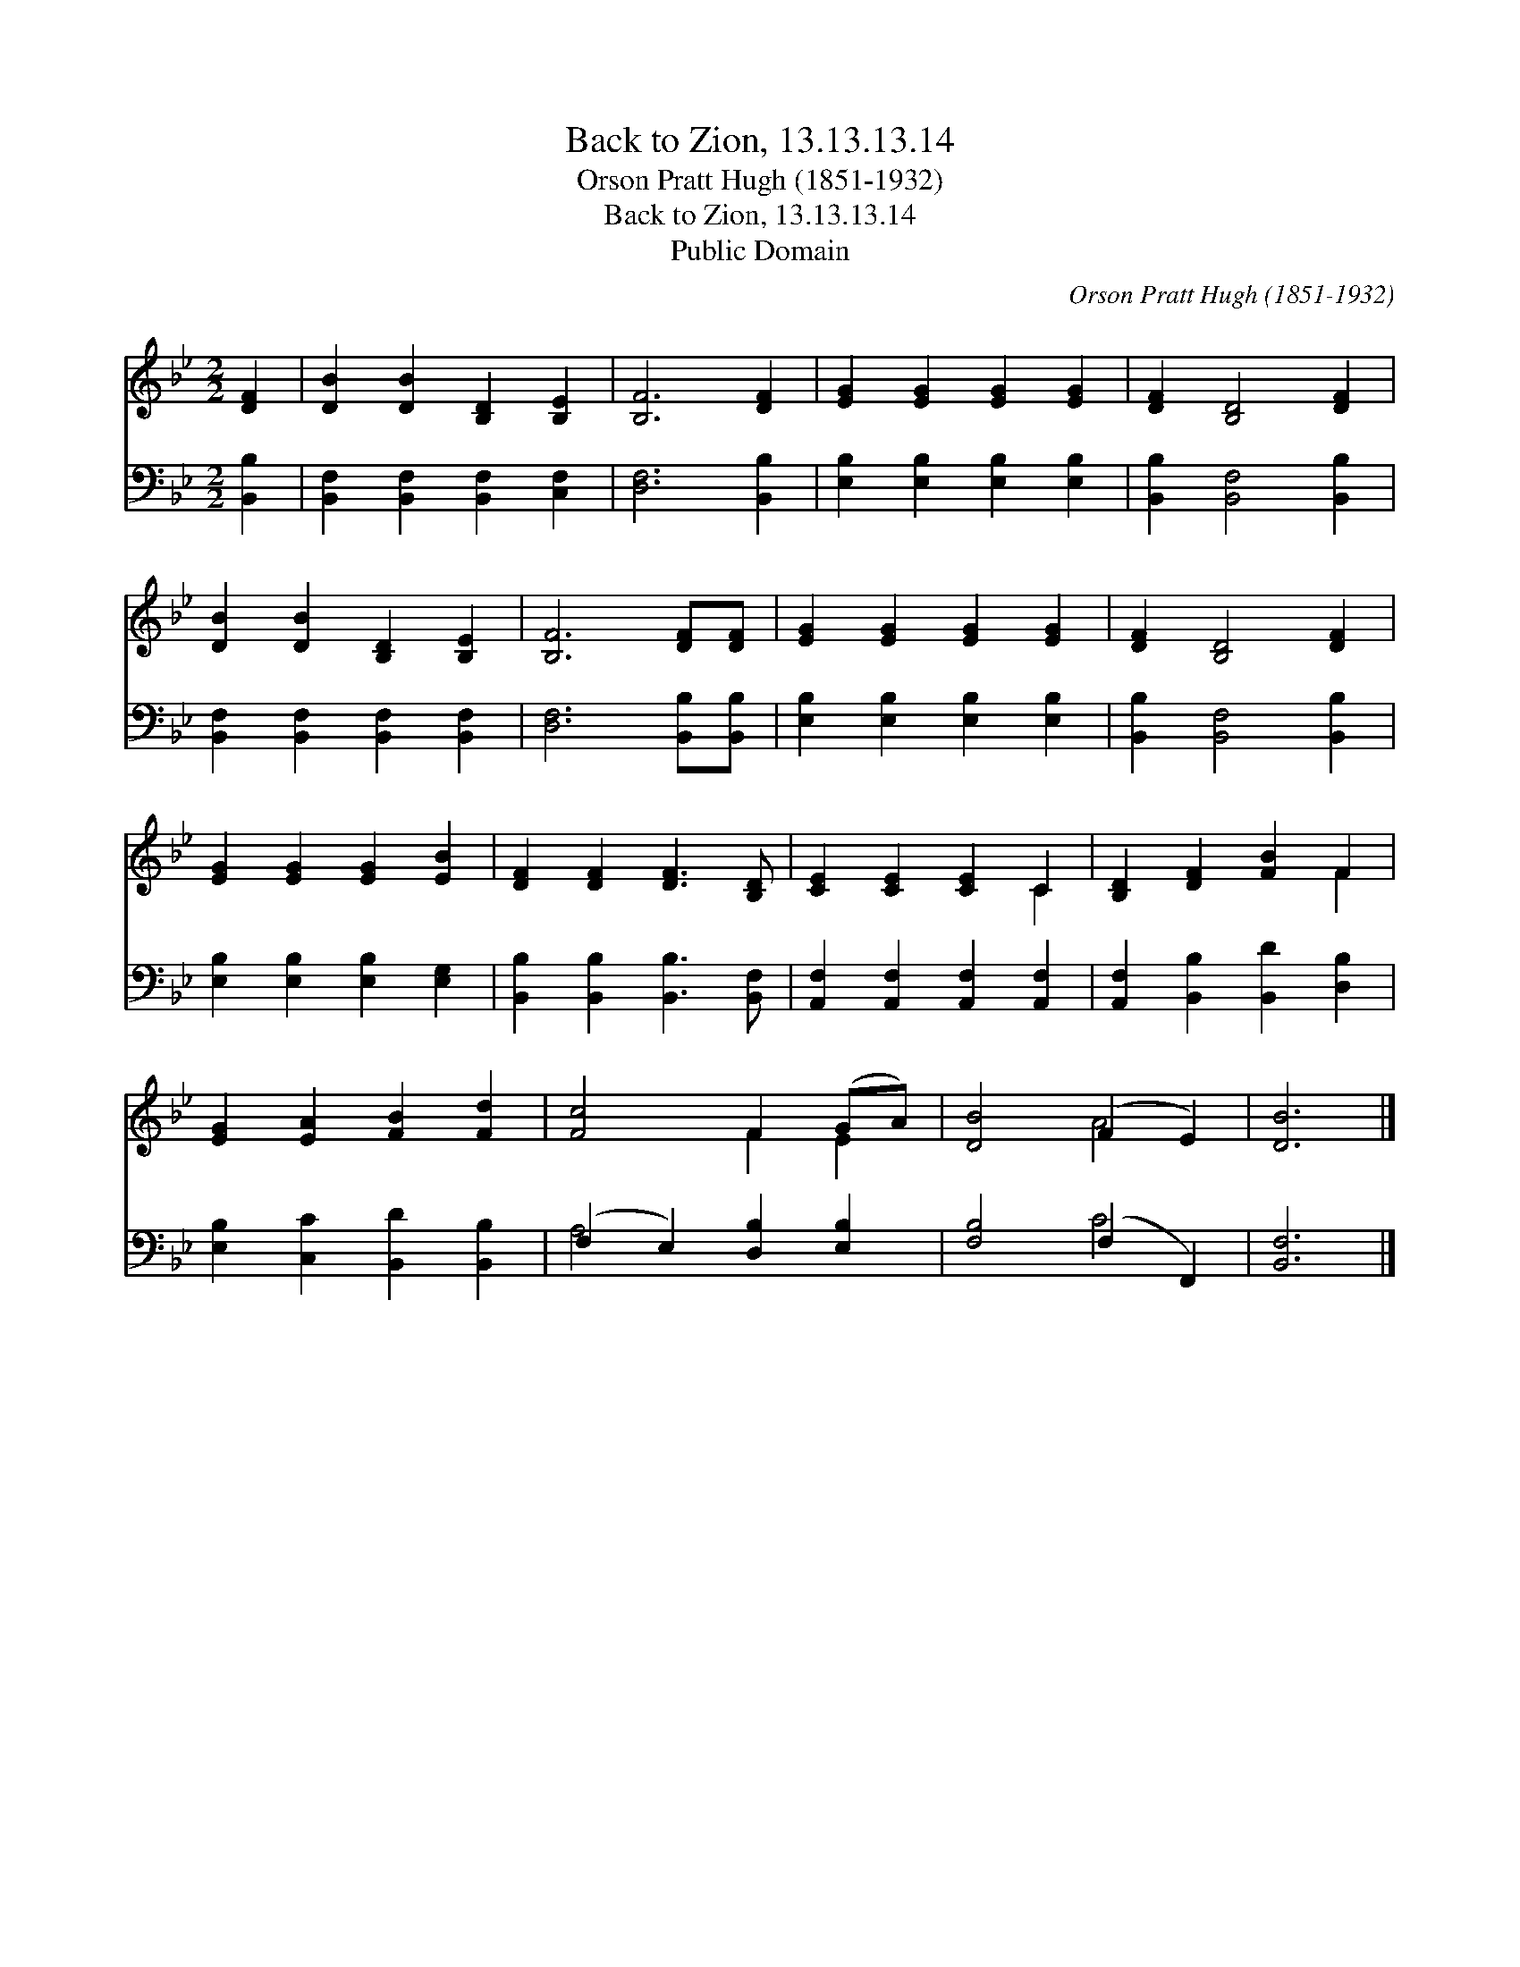 X:1
T:Back to Zion, 13.13.13.14
T:Orson Pratt Hugh (1851-1932)
T:Back to Zion, 13.13.13.14
T:Public Domain
C:Orson Pratt Hugh (1851-1932)
Z:Public Domain
%%score ( 1 2 ) ( 3 4 )
L:1/8
M:2/2
K:Bb
V:1 treble 
V:2 treble 
V:3 bass 
V:4 bass 
V:1
 [DF]2 | [DB]2 [DB]2 [B,D]2 [B,E]2 | [B,F]6 [DF]2 | [EG]2 [EG]2 [EG]2 [EG]2 | [DF]2 [B,D]4 [DF]2 | %5
 [DB]2 [DB]2 [B,D]2 [B,E]2 | [B,F]6 [DF][DF] | [EG]2 [EG]2 [EG]2 [EG]2 | [DF]2 [B,D]4 [DF]2 | %9
 [EG]2 [EG]2 [EG]2 [EB]2 | [DF]2 [DF]2 [DF]3 [B,D] | [CE]2 [CE]2 [CE]2 C2 | [B,D]2 [DF]2 [FB]2 F2 | %13
 [EG]2 [EA]2 [FB]2 [Fd]2 | [Fc]4 F2 (GA) | [DB]4 (F2 E2) | [DB]6 |] %17
V:2
 x2 | x8 | x8 | x8 | x8 | x8 | x8 | x8 | x8 | x8 | x8 | x6 C2 | x6 F2 | x8 | x4 F2 E2 | x4 A4 | %16
 x6 |] %17
V:3
 [B,,B,]2 | [B,,F,]2 [B,,F,]2 [B,,F,]2 [C,F,]2 | [D,F,]6 [B,,B,]2 | %3
 [E,B,]2 [E,B,]2 [E,B,]2 [E,B,]2 | [B,,B,]2 [B,,F,]4 [B,,B,]2 | %5
 [B,,F,]2 [B,,F,]2 [B,,F,]2 [B,,F,]2 | [D,F,]6 [B,,B,][B,,B,] | [E,B,]2 [E,B,]2 [E,B,]2 [E,B,]2 | %8
 [B,,B,]2 [B,,F,]4 [B,,B,]2 | [E,B,]2 [E,B,]2 [E,B,]2 [E,G,]2 | %10
 [B,,B,]2 [B,,B,]2 [B,,B,]3 [B,,F,] | [A,,F,]2 [A,,F,]2 [A,,F,]2 [A,,F,]2 | %12
 [A,,F,]2 [B,,B,]2 [B,,D]2 [D,B,]2 | [E,B,]2 [C,C]2 [B,,D]2 [B,,B,]2 | (F,2 E,2) [D,B,]2 [E,B,]2 | %15
 [F,B,]4 (F,2 F,,2) | [B,,F,]6 |] %17
V:4
 x2 | x8 | x8 | x8 | x8 | x8 | x8 | x8 | x8 | x8 | x8 | x8 | x8 | x8 | A,4 x4 | x4 C4 | x6 |] %17

